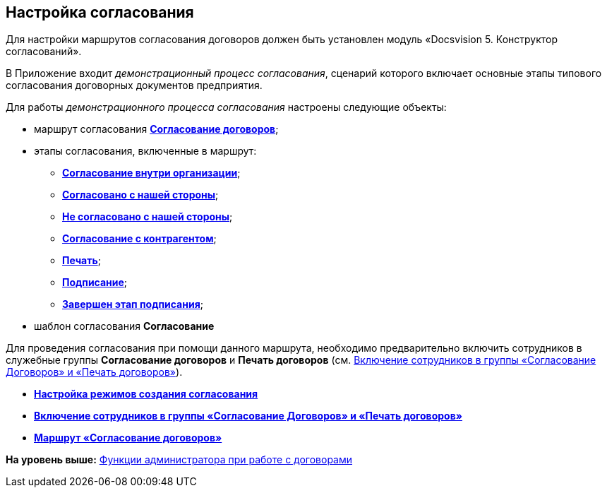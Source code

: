 [[ariaid-title1]]
== Настройка согласования

Для настройки маршрутов согласования договоров должен быть установлен модуль «Docsvision 5. Конструктор согласований».

В Приложение входит [.keyword .parmname]_демонстрационный процесс согласования_, сценарий которого включает основные этапы типового согласования договорных документов предприятия.

Для работы [.dfn .term]_демонстрационного процесса согласования_ настроены следующие объекты:

* маршрут согласования xref:Route_Contracts_Approvement.html[[.keyword]*Согласование договоров*];
* этапы согласования, включенные в маршрут:
** xref:Stage_approvment_inside_company.html[[.keyword]*Согласование внутри организации*];
** xref:Stage_approved_our_side.html[[.keyword]*Согласовано с нашей стороны*];
** xref:Stage_not_approved_our_side.html[[.keyword]*Не согласовано с нашей стороны*];
** xref:Stage_approvment_partner.html[[.keyword]*Согласование с контрагентом*];
** xref:Stage_print.html[[.keyword]*Печать*];
** xref:Stage_signing.html[[.keyword]*Подписание*];
** xref:Stage_sign_finished.html[[.keyword]*Завершен этап подписания*];
* шаблон согласования [.keyword]*Согласование*

Для проведения согласования при помощи данного маршрута, необходимо предварительно включить сотрудников в служебные группы [.keyword]*Согласование договоров* и [.keyword]*Печать договоров* (см. xref:Settings_Security_Reference_Employees.adoc[Включение сотрудников в группы «Согласование Договоров» и «Печать договоров»]).

* *xref:../topics/Mode_Setting_Creating_Approval.adoc[Настройка режимов создания согласования]* +
* *xref:../topics/Settings_Security_Reference_Employees.adoc[Включение сотрудников в группы «Согласование Договоров» и «Печать договоров»]* +
* *xref:../topics/Route_Contracts_Approvement.adoc[Маршрут «Согласование договоров»]* +

*На уровень выше:* xref:../topics/ConfigurationToWorkWithContracts.adoc[Функции администратора при работе с договорами]
